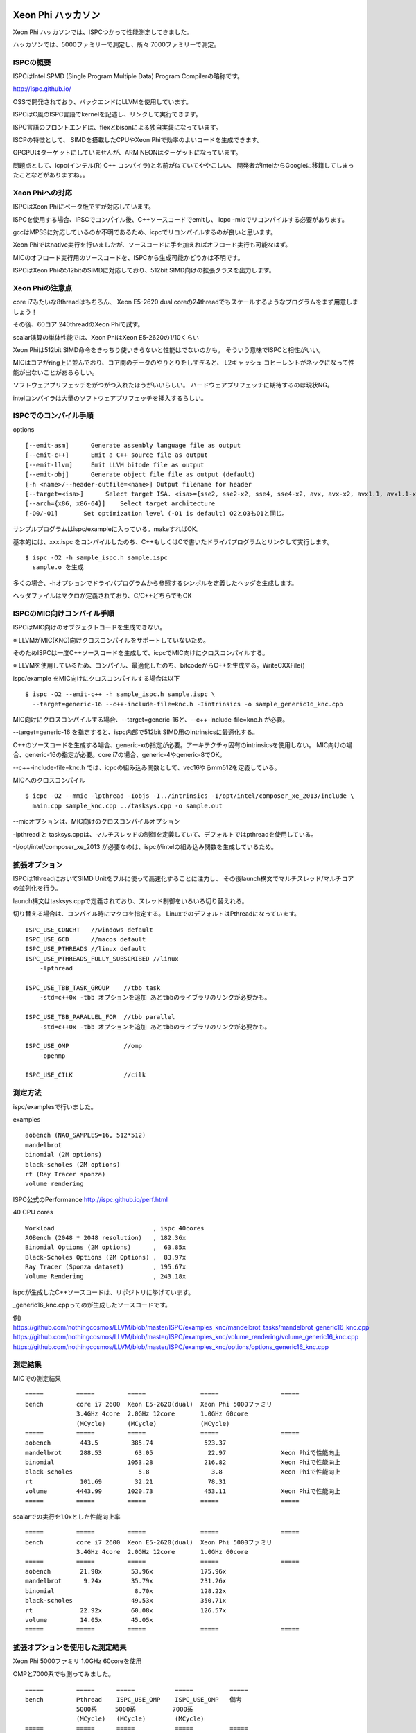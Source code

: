 Xeon Phi ハッカソン
###############################################################################
Xeon Phi ハッカソンでは、ISPCつかって性能測定してきました。

ハッカソンでは、5000ファミリーで測定し、所々 7000ファミリーで測定。

ISPCの概要
===============================================================================
ISPCはIntel SPMD (Single Program Multiple Data) Program Compilerの略称です。

http://ispc.github.io/

OSSで開発されており、バックエンドにLLVMを使用しています。

ISPCはC風のISPC言語でkernelを記述し、リンクして実行できます。

ISPC言語のフロントエンドは、flexとbisonによる独自実装になっています。

ISCPの特徴として、 SIMDを搭載したCPUやXeon Phiで効率のよいコードを生成できます。

GPGPUはターゲットにしていませんが、ARM NEONはターゲットになっています。

問題点として、icpc(インテル(R) C++ コンパイラ)と名前が似ていてややこしい、
開発者がIntelからGoogleに移籍してしまったことなどがありますね。。

Xeon Phiへの対応
===============================================================================
ISPCはXeon Phiにベータ版ですが対応しています。

ISPCを使用する場合、IPSCでコンパイル後、C++ソースコードでemitし、
icpc -micでリコンパイルする必要があります。

gccはMPSSに対応しているのか不明であるため、icpcでリコンパイルするのが良いと思います。

Xeon Phiではnative実行を行いましたが、ソースコードに手を加えればオフロード実行も可能なはず。

MICのオフロード実行用のソースコードを、ISPCから生成可能かどうかは不明です。

ISPCはXeon Phiの512bitのSIMDに対応しており、512bit SIMD向けの拡張クラスを出力します。

Xeon Phiの注意点
===============================================================================
core i7みたいな8threadはもちろん、
Xeon E5-2620 dual coreの24threadでもスケールするようなプログラムをまず用意しましょう！

その後、60コア 240threadのXeon Phiで試す。

scalar演算の単体性能では、Xeon PhiはXeon E5-2620の1/10くらい

Xeon Phiは512bit SIMD命令をきっちり使いきらないと性能はでないのかも。
そういう意味でISPCと相性がいい。

MICはコアがring上に並んでおり、コア間のデータのやりとりをしすぎると、
L2キャッシュ コヒーレントがネックになって性能が出ないことがあるらしい。

ソフトウェアプリフェッチをがつがつ入れたほうがいいらしい。
ハードウェアプリフェッチに期待するのは現状NG。

intelコンパイラは大量のソフトウェアプリフェッチを挿入するらしい。

ISPCでのコンパイル手順
===============================================================================

options ::

  [--emit-asm]      Generate assembly language file as output
  [--emit-c++]      Emit a C++ source file as output
  [--emit-llvm]     Emit LLVM bitode file as output
  [--emit-obj]      Generate object file file as output (default)
  [-h <name>/--header-outfile=<name>] Output filename for header
  [--target=<isa>]      Select target ISA. <isa>={sse2, sse2-x2, sse4, sse4-x2, avx, avx-x2, avx1.1, avx1.1-x2, avx2, avx2-x2, generic-1, generic-4, generic-8, generic-16, generic-32}
  [--arch={x86, x86-64}]    Select target architecture
  [-O0/-O1]       Set optimization level (-O1 is default) O2とO3もO1と同じ。

サンプルプログラムはispc/exampleに入っている。makeすればOK。

基本的には、xxx.ispc をコンパイルしたのち、C++もしくはCで書いたドライバプログラムとリンクして実行します。

::

  $ ispc -O2 -h sample_ispc.h sample.ispc
    sample.o を生成

多くの場合、-hオプションでドライバプログラムから参照するシンボルを定義したヘッダを生成します。

ヘッダファイルはマクロが定義されており、C/C++どちらでもOK

ISPCのMIC向けコンパイル手順
===============================================================================

ISPCはMIC向けのオブジェクトコードを生成できない。

※  LLVMがMIC(KNC)向けクロスコンパイルをサポートしていないため。

そのためISPCは一度C++ソースコードを生成して、icpcでMIC向けにクロスコンパイルする。

※  LLVMを使用しているため、コンパイル、最適化したのち、bitcodeからC++を生成する。WriteCXXFile()

ispc/example をMIC向けにクロスコンパイルする場合は以下

::

  $ ispc -O2 --emit-c++ -h sample_ispc.h sample.ispc \
    --target=generic-16 --c++-include-file=knc.h -Iintrinsics -o sample_generic16_knc.cpp

MIC向けにクロスコンパイルする場合、--target=generic-16と、--c++-include-file=knc.h が必要。

--target=generic-16 を指定すると、ispc内部で512bit SIMD用のintrinsicsに最適化する。

C++のソースコードを生成する場合、generic-xの指定が必要。アーキテクチャ固有のintrinsicsを使用しない。
MIC向けの場合、generic-16の指定が必要。core i7の場合、generic-4やgeneric-8でOK。

--c++-include-file=knc.h では、icpcの組み込み関数として、vec16やらmm512を定義している。

MICへのクロスコンパイル ::

  $ icpc -O2 --mmic -lpthread -Iobjs -I../intrinsics -I/opt/intel/composer_xe_2013/include \
    main.cpp sample_knc.cpp ../tasksys.cpp -o sample.out

--micオプションは、MIC向けのクロスコンパイルオプション

-lpthread と tasksys.cppは、マルチスレッドの制御を定義していて、デフォルトではpthreadを使用している。

-I/opt/intel/composer_xe_2013 が必要なのは、ispcがintelの組み込み関数を生成しているため。

拡張オプション
===============================================================================

ISPCは1threadにおいてSIMD Unitをフルに使って高速化することに注力し、
その後launch構文でマルチスレッド/マルチコアの並列化を行う。

launch構文はtasksys.cppで定義されており、スレッド制御をいろいろ切り替えれる。

切り替える場合は、コンパイル時にマクロを指定する。
LinuxでのデフォルトはPthreadになっています。

::

  ISPC_USE_CONCRT   //windows default
  ISPC_USE_GCD      //macos default
  ISPC_USE_PTHREADS //linux default
  ISPC_USE_PTHREADS_FULLY_SUBSCRIBED //linux
      -lpthread

  ISPC_USE_TBB_TASK_GROUP    //tbb task
      -std=c++0x -tbb オプションを追加 あとtbbのライブラリのリンクが必要かも。

  ISPC_USE_TBB_PARALLEL_FOR  //tbb parallel
      -std=c++0x -tbb オプションを追加 あとtbbのライブラリのリンクが必要かも。

  ISPC_USE_OMP               //omp
      -openmp

  ISPC_USE_CILK              //cilk


測定方法
===============================================================================
ispc/examplesで行いました。

examples ::

  aobench (NAO_SAMPLES=16, 512*512)
  mandelbrot
  binomial (2M options)
  black-scholes (2M options)
  rt (Ray Tracer sponza)
  volume rendering

ISPC公式のPerformance http://ispc.github.io/perf.html

40 CPU cores ::

  Workload                           , ispc 40cores
  AOBench (2048 * 2048 resolution)   , 182.36x
  Binomial Options (2M options)      ,  63.85x
  Black-Scholes Options (2M Options) ,  83.97x
  Ray Tracer (Sponza dataset)        , 195.67x
  Volume Rendering                   , 243.18x


ispcが生成したC++ソースコードは、リポジトリに挙げています。

_generic16_knc.cppってのが生成したソースコードです。

例)
https://github.com/nothingcosmos/LLVM/blob/master/ISPC/examples_knc/mandelbrot_tasks/mandelbrot_generic16_knc.cpp
https://github.com/nothingcosmos/LLVM/blob/master/ISPC/examples_knc/volume_rendering/volume_generic16_knc.cpp
https://github.com/nothingcosmos/LLVM/blob/master/ISPC/examples_knc/options/options_generic16_knc.cpp


測定結果
===============================================================================

MICでの測定結果 ::

  =====         =====         =====               =====                 =====
  bench         core i7 2600  Xeon E5-2620(dual)  Xeon Phi 5000ファミリ
                3.4GHz 4core  2.0GHz 12core       1.0GHz 60core
                (MCycle)      (MCycle)            (MCycle)
  =====         =====         =====               =====                 =====
  aobench        443.5         385.74              523.37
  mandelbrot     288.53         63.05               22.97               Xeon Phiで性能向上
  binomial                    1053.28              216.82               Xeon Phiで性能向上
  black-scholes                  5.8                 3.8                Xeon Phiで性能向上
  rt             101.69         32.21               78.31
  volume        4443.99       1020.73              453.11               Xeon Phiで性能向上
  =====         =====         =====               =====                 =====

scalarでの実行を1.0xとした性能向上率 ::

  =====         =====         =====               =====                 =====
  bench         core i7 2600  Xeon E5-2620(dual)  Xeon Phi 5000ファミリ
                3.4GHz 4core  2.0GHz 12core       1.0GHz 60core
  =====         =====         =====               =====                 =====
  aobench        21.90x        53.96x             175.96x
  mandelbrot      9.24x        35.79x             231.26x
  binomial                      8.70x             128.22x
  black-scholes                49.53x             350.71x
  rt             22.92x        60.08x             126.57x
  volume         14.05x        45.05x
  =====         =====         =====               =====                 =====


拡張オプションを使用した測定結果
===============================================================================

Xeon Phi 5000ファミリ 1.0GHz 60coreを使用

OMPと7000系でも測ってみました。 ::

  =====         =====      =====           =====          =====
  bench         Pthread    ISPC_USE_OMP    ISPC_USE_OMP   備考
                5000系     5000系          7000系
                (MCycle)   (MCycle)        (MCycle)
  =====         =====      =====           =====          =====
  aobench       523.37     548.61          543.07
  mandelbrot     22.97       8.79            8.77         OMPで効果あり
  binomial      216.82     175.6           175.49         OMPで効果あり
  black-scholes   3.8        1.8             1.45         OMPで効果あり、7000系で効果あり
  rt             78.31      28.91           28.95         OMPで効果あり
  volume        453.11     453.32          467.71
  =====         =====      =====           =====          =====

aobenchとvolume以外はPthreadからOMPに変更すると大きく性能向上していました。

7000系はキャッシュが増えているらしいのですが、black-sholesで性能向上していますね。。

ぶっちゃけmandelbrotとblack-scholesが速くなりすぎて胡散臭いですね。。
結果不正になっていないことを祈ります。

ISPCのアーキテクチャ
###############################################################################

ISPCのアーキテクチャ
===============================================================================

Frontendで字句解析と構文解析(flex, bison)

Exprで意味解析とAST変換、ベクトル化、bitcodeへの変換

OptimizerはLLVMを使っており、独自のPASSスケジューリング(ISPC独自の-Oオプション)と、
7-8個の独自Optimizer(PASS)を追加している。

BackendでLLVMのAPIを叩いて、objを生成するか、c++backendでC++ソースを生成。

他の特徴として、

* Builtins Library
* Pseudo intrinsics
* TaskSystem

ISPC Optimizer
===============================================================================

LLVMをバックエンドに使用しており、LLVMに独自の最適化PASSを6-7個追加している。
おもにメモリアクセスの最適化である。

gether/scatterに変換する、
メモリアクセスをアーキテクチャ依存の高速な命令に置換するもの、
メモリアクセスを減らす最適化などなど

::

  CreateImproveMemoryOpsPass() //BasicBlockPass
  // exprのgather scatter を pseudo intrinsicsのgather/scatterに置き換える

  CreateIntrinsicsOptPass()    //BasicBlockPass
  // x86向け、gather,scatterをblendやmaskを使用した高速なload/store命令に置き換える
  CreateVSelMovmskOptPass())   //BasicBlockPass
  // vector select と 定数maskに置換

  CreateGatherCoalescePass()   //BasicBlockPass
  // genericの場合は走らない。
  // 連続するwide loadをgather命令1つに置換
  // 連続するpseudo gather/scatter命令を融合

  CreateReplacePseudoMemoryOpsPass() //BasicBlockPass
  // blendへの置換

  CreateIsCompileTimeConstantPass(true) //BasicBlockPass
  CreateMakeInternalFuncsStaticPass() //ModulePass

Builtins Library
===============================================================================

Math LibraryやstdlibをISPCで書き直しており、デフォルトでISPCの実装を使用する。

Pseudo intrinsics
===============================================================================

Optimizerで言及していたとおり、bitcodeで記述されたpseude intrinsics
(gather, scatter, load, store)が定義されている。

pseudo intrinsicsは、ISA固有の実装と、genericな実装など様々定義されている。
SSE4, AVX, AVX2, NEON, GENERIC4, 8, 16...がある。

C++でemitする、pseudo intrinsicsは、GENERICなものしか使用できない。MICの場合、GENERIC16を指定する。


TaskSystem
===============================================================================

launch文の処理は、multithreadingで実行する。
tasksystem.cppに定義されており、この辺はあまり頑張ってないというか、シンプルな実装になっている。

pthread, omp, tbb task, tbb parallel, cilk の実装が用意されている。

